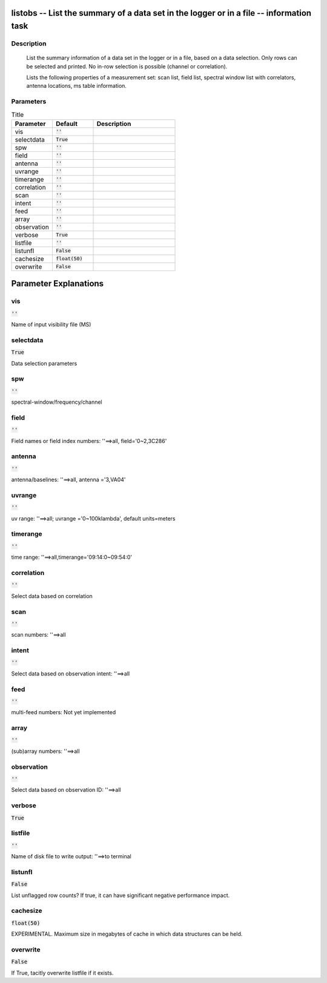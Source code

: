 listobs -- List the summary of a data set in the logger or in a file -- information task
=======================================

Description
---------------------------------------

       List the summary information of a data set in the logger or in a file, based on
       a data selection. Only rows can be selected and printed. No in-row selection is
       possible (channel or correlation).

       Lists the following properties of a measurement set:
       scan list, field list, spectral window list with
       correlators, antenna locations, ms table information.
	


Parameters
---------------------------------------

.. list-table:: Title
   :widths: 25 25 50 
   :header-rows: 1
   
   * - Parameter
     - Default
     - Description
   * - vis
     - :code:`''`
     - 
   * - selectdata
     - :code:`True`
     - 
   * - spw
     - :code:`''`
     - 
   * - field
     - :code:`''`
     - 
   * - antenna
     - :code:`''`
     - 
   * - uvrange
     - :code:`''`
     - 
   * - timerange
     - :code:`''`
     - 
   * - correlation
     - :code:`''`
     - 
   * - scan
     - :code:`''`
     - 
   * - intent
     - :code:`''`
     - 
   * - feed
     - :code:`''`
     - 
   * - array
     - :code:`''`
     - 
   * - observation
     - :code:`''`
     - 
   * - verbose
     - :code:`True`
     - 
   * - listfile
     - :code:`''`
     - 
   * - listunfl
     - :code:`False`
     - 
   * - cachesize
     - :code:`float(50)`
     - 
   * - overwrite
     - :code:`False`
     - 


Parameter Explanations
=======================================



vis
---------------------------------------

:code:`''`

Name of input visibility file (MS)


selectdata
---------------------------------------

:code:`True`

Data selection parameters


spw
---------------------------------------

:code:`''`

spectral-window/frequency/channel


field
---------------------------------------

:code:`''`

Field names or field index numbers: \'\'==>all, field=\'0~2,3C286\'


antenna
---------------------------------------

:code:`''`

antenna/baselines: \'\'==>all, antenna =\'3,VA04\'


uvrange
---------------------------------------

:code:`''`

uv range: \'\'==>all; uvrange =\'0~100klambda\', default units=meters


timerange
---------------------------------------

:code:`''`

time range: \'\'==>all,timerange=\'09:14:0~09:54:0\'


correlation
---------------------------------------

:code:`''`

Select data based on correlation


scan
---------------------------------------

:code:`''`

scan numbers: \'\'==>all


intent
---------------------------------------

:code:`''`

Select data based on observation intent: \'\'==>all


feed
---------------------------------------

:code:`''`

multi-feed numbers: Not yet implemented


array
---------------------------------------

:code:`''`

(sub)array numbers: \'\'==>all


observation
---------------------------------------

:code:`''`

Select data based on observation ID: \'\'==>all


verbose
---------------------------------------

:code:`True`




listfile
---------------------------------------

:code:`''`

Name of disk file to write output: \'\'==>to terminal


listunfl
---------------------------------------

:code:`False`

List unflagged row counts? If true, it can have significant negative performance impact.


cachesize
---------------------------------------

:code:`float(50)`

EXPERIMENTAL. Maximum size in megabytes of cache in which data structures can be held.


overwrite
---------------------------------------

:code:`False`

If True, tacitly overwrite listfile if it exists.





